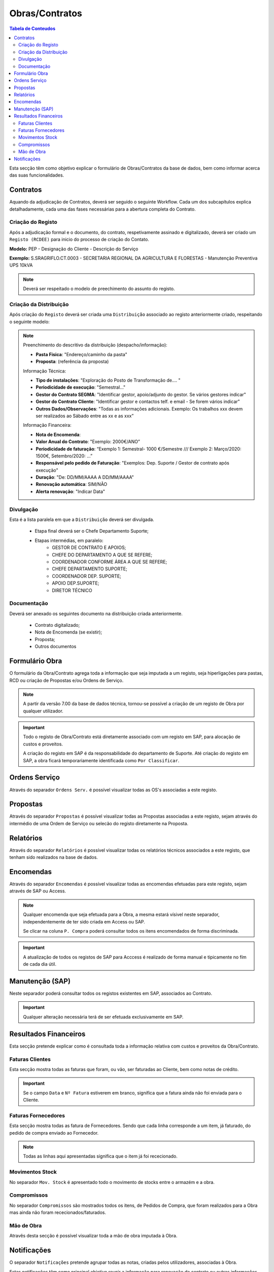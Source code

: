 ***************
Obras/Contratos
***************

.. contents:: Tabela de Conteudos

Esta secção têm como objetivo explicar o formulário de Obras/Contratos da base de dados, bem como informar acerca das suas funcionalidades.

Contratos
===========================

Aquando da adjudicação de Contratos, deverá ser seguido o seguinte Workflow. Cada um dos subcapítulos explica detalhadamente, cada uma das fases necessárias para a abertura completa do Contrato.  

.. image:: img/Diagrama_AberturaContrato.png

Criação do Registo
----------------------------

Após a adjudicação formal e o documento, do contrato, respetivamente assinado e digitalizado, deverá ser criado um ``Registo (RCDEE)`` para inicio do processo de criação do Contato. 

.. image:: img/registo_descricao.PNG 

:strong:`Modelo:` PEP - Designação do Cliente - Descrição do Serviço 

:strong:`Exemplo:` S.SRAGRIFLO.CT.0003 - SECRETARIA REGIONAL DA AGRICULTURA E FLORESTAS - Manutenção Preventiva UPS 10kVA

.. Note::  Deverá ser respeitado o modelo de preechimento do assunto do registo. 

Criação da Distribuição
----------------------------

Após criação do ``Registo`` deverá ser criada uma ``Distribuição`` associado ao registo anteriormente criado, respeitando o seguinte modelo: 

.. image:: img/distribuicao_descricao.PNG 

.. Note:: Preenchimento do descritivo da distribuição (despacho/informação):

		- :strong:`Pasta Fisica`: "Endereço/caminho da pasta"
		- :strong:`Proposta`: (referência da proposta)
		
		Informação Técnica: 
		
		- :strong:`Tipo de instalações`: "Exploração do Posto de Transformação de.... "
		- :strong:`Periodicidade de execução`: "Semestral..."
		- :strong:`Gestor do Contrato SEGMA`: "Identificar gestor, apoio/adjunto do gestor. Se vários gestores indicar"
		- :strong:`Gestor do Contrato Cliente`: "Identificar gestor e contactos telf. e email - Se forem vários indicar"
		- :strong:`Outros Dados/Observações`: "Todas as informações adicionais. Exemplo: Os trabalhos xxx devem ser realizados ao Sábado entre as xx e as xxx”
		
		Informação Financeira: 
		
		- :strong:`Nota de Encomenda`: 
		- :strong:`Valor Anual do Contrato`: "Exemplo: 2000€/ANO”
		- :strong:`Periodicidade de faturação`: “Exemplo 1: Semestral- 1000 €/Semestre  /// Exemplo 2:   Março/2020: 1500€, Setembro/2020: ...”
		- :strong:`Responsável pelo pedido de Faturação`: "Exemplos: Dep. Suporte / Gestor de contrato após execução"
		- :strong:`Duração`: "De: DD/MM/AAAA A DD/MM/AAAA"
		- :strong:`Renovação automática`: SIM/NÃO
		- :strong:`Alerta renovação`: "Indicar Data" 
				
Divulgação
----------------------------
			
Esta é a lista paralela em que a ``Distribuição`` deverá ser divulgada. 
			
 - Etapa final deverá ser o Chefe Departamento Suporte; 
 - Etapas intermédias, em paralelo:
	 - GESTOR DE CONTRATO E APOIOS;
	 - CHEFE DO DEPARTAMENTO A QUE SE REFERE;
	 - COORDENADOR CONFORME ÁREA A QUE SE REFERE;
	 - CHEFE DEPARTAMENTO SUPORTE;
	 - COORDENADOR DEP. SUPORTE;
	 - APOIO DEP.SUPORTE;
	 - DIRETOR TÉCNICO 

Documentação
----------------------------

Deverá ser anexado os seguintes documento na distribuição criada anteriormente. 

 - Contrato digitalizado;
 - Nota de Encomenda (se existir);
 - Proposta;
 - Outros documentos

Formulário Obra
===========================

O formulário da Obra/Contrato agrega toda a informação que seja imputada a um registo, seja hiperligações para pastas, RCD ou criação de Propostas e/ou Ordens de Serviço. 

.. image:: img/frm_obra.PNG

.. Note:: A partir da versão 7.00 da base de dados técnica, tornou-se possível a criação de um registo de Obra por qualquer utilizador. 

.. Important:: Todo o registo de Obra/Contrato está diretamente associado com um registo em SAP, para alocação de custos e proveitos. 

				A criação do registo em SAP é da responsabilidade do departamento de Suporte. Até criação do registo em SAP, a obra ficará temporariamente identificada como ``Por Classificar``. 

Ordens Serviço
===========================

Através do separador ``Ordens Serv.`` é possível visualizar todas as OS's associadas a este registo.

.. image:: img/frm_obra_OS.PNG

Propostas
===========================

Através do separador ``Propostas`` é possível visualizar todas as Propostas associadas a este registo, sejam através do intermédio de uma Ordem de Serviço ou selecão do registo diretamente na Proposta. 

.. image:: img/frm_obra_proposta.PNG


Relatórios
===========================

Através do separador ``Relatórios`` é possível visualizar todas os relatórios técnicos associados a este registo, que tenham sido realizados na base de dados.

.. image:: img/frm_obra_relatorios.PNG

Encomendas
===========================

Através do separador ``Encomendas`` é possível visualizar todas as encomendas efetuadas para este registo, sejam através de SAP ou Access.

.. image:: img/frm_obra_compras.PNG

.. Note:: Qualquer encomenda que seja efetuada para a Obra, a mesma estará vísivel neste separador, independentemente de ter sido criada em Access ou SAP. 

		Se clicar na coluna ``P. Compra`` poderá consultar todos os itens encomendados de forma discriminada. 

.. Important:: A atualização de todos os registos de SAP para Acccess é realizado de forma manual e tipicamente no fím de cada dia útil.

Manutenção (SAP)
===========================

Neste separador poderá consultar todos os registos existentes em SAP, associados ao Contrato. 

.. image:: img/frm_obra_manut.PNG

.. Important:: Qualquer alteração necessária terá de ser efetuada exclusivamente em SAP. 

Resultados Financeiros
===========================

Esta secção pretende explicar como é consultada toda a informação relativa com custos e proveitos da Obra/Contrato.

Faturas Clientes
-----------------------

Esta secção mostra todas as faturas que foram, ou vão, ser faturadas ao Cliente, bem como notas de crédito. 

.. image:: img/frm_obra_fatCliente.PNG

.. Important:: Se o campo ``Data`` e ``Nº Fatura`` estiverem em branco, significa que a fatura ainda não foi enviada para o Cliente.

Faturas Fornecedores
-----------------------

Esta secção mostra todas as fatura de Fornecedores. Sendo que cada linha corresponde a um item, já faturado, do pedido de compra enviado ao Fornecedor. 

.. image:: img/frm_obra_fatFornec.PNG

.. Note:: Todas as linhas aqui apresentadas significa que o item já foi rececionado.

Movimentos Stock
-----------------------

No separador ``Mov. Stock`` é apresentado todo o movimento de stocks entre o armazém e a obra. 

.. image:: img/frm_obra_stock.PNG

Compromissos
-----------------------

No separador ``Compromissos`` são mostrados todos os itens, de Pedidos de Compra, que foram realizados para a Obra mas ainda não foram rececionados/faturados.

.. image:: img/frm_obra_compromissos.PNG

Mão de Obra
-----------------------

Atravês desta secção é possível visualizar toda a mão de obra imputada à Obra.

.. image:: img/frm_obra_MO.PNG

Notificações
===========================

O separador ``Notificações`` pretende agrupar todas as notas, criadas pelos utilizadores, associadas à Obra. 

Estas notificações têm como principal objetivo reunir a informação para renovação de contrato ou outras informações necessárias.

.. image:: img/frm_obra_notif.PNG

